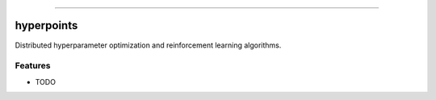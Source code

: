 .. raw:: html

    <embed>
        <p align="center">
            <img width="300" src="https://github.com/yngtodd/hyperpoints/blob/master/img/pylibrary.png">
        </p>
    </embed>

--------------------------

.. image:: https://badge.fury.io/py/hyperpoints.png
    :target: http://badge.fury.io/py/hyperpoints

.. image:: https://travis-ci.org/yngtodd/hyperpoints.png?branch=master
    :target: https://travis-ci.org/yngtodd/hyperpoints


=============================
hyperpoints
=============================

Distributed hyperparameter optimization and reinforcement learning algorithms.

Features
--------

* TODO

